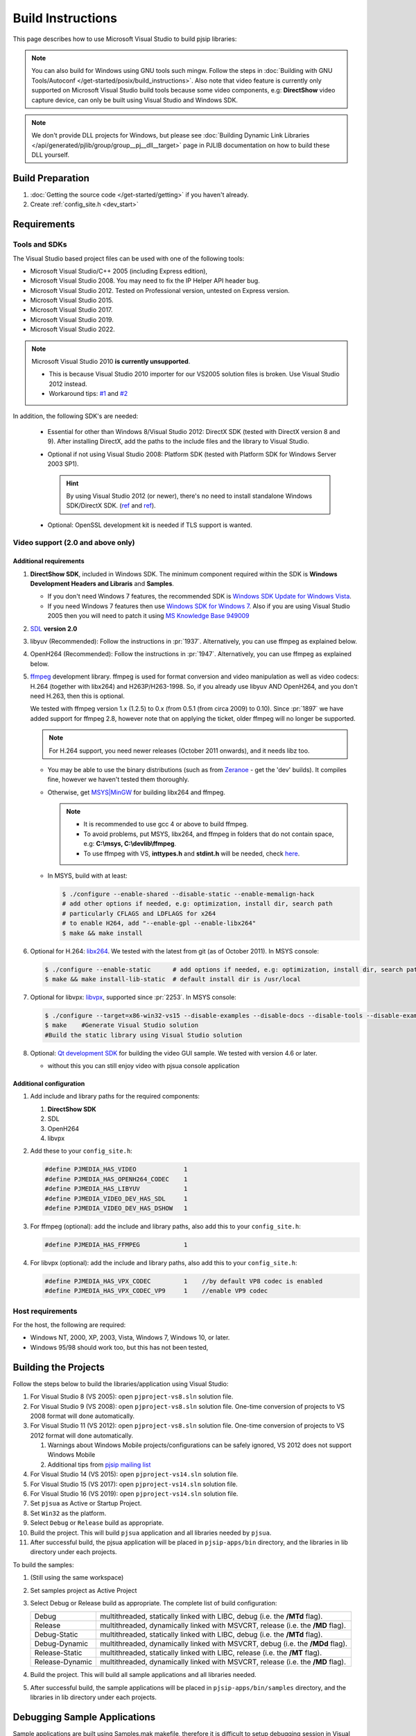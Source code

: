 Build Instructions
===================

This page describes how to use Microsoft Visual Studio to build pjsip libraries:

.. note::
   
   You can also build for Windows using GNU tools such mingw. Follow the steps 
   in :doc:`Building with GNU Tools/Autoconf </get-started/posix/build_instructions>`. 
   Also note that video feature is currently only supported on Microsoft 
   Visual Studio build tools because some video components, 
   e.g: **DirectShow** video capture device, can only be built using 
   Visual Studio and Windows SDK.

.. note:: 

   We don't provide DLL projects for Windows, but please see 
   :doc:`Building Dynamic Link Libraries </api/generated/pjlib/group/group__pj__dll__target>` 
   page in PJLIB documentation on how to build these DLL yourself.

Build Preparation
------------------

#. :doc:`Getting the source code </get-started/getting>` if you haven't already.
#. Create :ref:`config_site.h <dev_start>`

Requirements
-------------

Tools and SDKs
^^^^^^^^^^^^^^

The Visual Studio based project files can be used with one of the following tools:

* Microsoft Visual Studio/C++ 2005 (including Express edition),
* Microsoft Visual Studio 2008. You may need to fix the IP Helper API header bug.
* Microsoft Visual Studio 2012. Tested on Professional version, untested on Express version.
* Microsoft Visual Studio 2015.
* Microsoft Visual Studio 2017.
* Microsoft Visual Studio 2019.
* Microsoft Visual Studio 2022.

.. note::

   Microsoft Visual Studio 2010 **is currently unsupported**.

   * This is because Visual Studio 2010 importer for our VS2005 solution files 
     is broken. Use Visual Studio 2012 instead.
   * Workaround tips: `#1 <http://lists.pjsip.org/pipermail/pjsip_lists.pjsip.org/2012-February/014139.html>`__ 
     and `#2 <http://lists.pjsip.org/pipermail/pjsip_lists.pjsip.org/2013-April/016083.html>`__

In addition, the following SDK's are needed:

    * Essential for other than Windows 8/Visual Studio 2012: DirectX SDK 
      (tested with DirectX version 8 and 9). After installing DirectX, add the 
      paths to the include files and the library to Visual Studio.
    * Optional if not using Visual Studio 2008: Platform SDK (tested with 
      Platform SDK for Windows Server 2003 SP1).
  
      .. hint:: 

         By using Visual Studio 2012 (or newer), there's no need to install 
         standalone Windows SDK/DirectX SDK. 
         (`ref <https://en.wikipedia.org/wiki/Microsoft_Windows_SDK>`__ and 
         `ref <https://docs.microsoft.com/en-us/windows/win32/directx-sdk--august-2009=>`__). 

    * Optional: OpenSSL development kit is needed if TLS support is wanted.

Video support (2.0 and above only)
^^^^^^^^^^^^^^^^^^^^^^^^^^^^^^^^^^

Additional requirements
```````````````````````

#. **DirectShow SDK**, included in Windows SDK. The minimum component required 
   within the SDK is **Windows Development Headers and Libraris** and **Samples**.

   * If you don't need Windows 7 features, the recommended SDK is 
     `Windows SDK Update for Windows Vista <http://www.microsoft.com/downloads/en/details.aspx?FamilyID=ff6467e6-5bba-4bf5-b562-9199be864d29>`__.
   * If you need Windows 7 features then use `Windows SDK for Windows 7 <http://www.microsoft.com/downloads/en/confirmation.aspx?FamilyID=6B6C21D2-2006-4AFA-9702-529FA782D63B>`__. 
     Also if you are using Visual Studio 2005 then you will need to patch it 
     using `MS Knowledge Base 949009 <http://support.microsoft.com/kb/949009/>`_

#. `SDL <http://www.libsdl.org/>`__ **version 2.0**
#. libyuv (Recommended): Follow the instructions in :pr:`1937`. 
   Alternatively, you can use ffmpeg as explained below.
#. OpenH264 (Recommended): Follow the instructions in :pr:`1947`. Alternatively, 
   you can use ffmpeg as explained below.
#. `ffmpeg <http://ffmpeg.org/>`__ development library. ffmpeg is used for format 
   conversion and video manipulation as well as video codecs: 
   H.264 (together with libx264) and H263P/H263-1998.   
   So, if you already use libyuv AND OpenH264, and you don't need H.263, 
   then this is optional. 
   
   We tested with ffmpeg version 1.x (1.2.5) to 0.x (from 0.5.1 (from circa 2009) to 0.10). 
   Since :pr:`1897` we have added support for ffmpeg 2.8, 
   however note that on applying the ticket, older ffmpeg will no longer be supported.

   .. note::

      For H.264 support, you need newer releases (October 2011 onwards), and it needs libz too.
   
   * You may be able to use the binary distributions (such as from 
     `Zeranoe <http://ffmpeg.zeranoe.com/builds/>`__ - get the 'dev' builds). 
     It compiles fine, however we haven't tested them thoroughly.
   * Otherwise, get `MSYS|MinGW <http://www.mingw.org/wiki/MSYS>`__ for building 
     libx264 and ffmpeg. 
     
     .. note:: 

       * It is recommended to use gcc 4 or above to build ffmpeg.
       * To avoid problems, put MSYS, libx264, and ffmpeg in folders that do not 
         contain space, e.g: **C:\\msys, C:\\devlib\\ffmpeg**.
       * To use ffmpeg with VS, **inttypes.h** and **stdint.h** will be needed, 
         check `here <https://code.google.com/p/msinttypes/downloads/detail?name=msinttypes-r26.zip&can=2&q=>`__.

   * In MSYS, build with at least:
  
     .. code-block:: shell

        $ ./configure --enable-shared --disable-static --enable-memalign-hack
        # add other options if needed, e.g: optimization, install dir, search path 
        # particularly CFLAGS and LDFLAGS for x264
        # to enable H264, add "--enable-gpl --enable-libx264"
        $ make && make install

#. Optional for H.264: `libx264 <http://www.videolan.org/developers/x264.html>`__. 
   We tested with the latest from git (as of October 2011). In MSYS console:

   .. code-block:: shell

      $ ./configure --enable-static      # add options if needed, e.g: optimization, install dir, search path
      $ make && make install-lib-static  # default install dir is /usr/local

#. Optional for libvpx: `libvpx <https://www.webmproject.org/code/>`__, 
   supported since :pr:`2253`. In MSYS console:

   .. code-block:: shell

      $ ./configure --target=x86-win32-vs15 --disable-examples --disable-docs --disable-tools --disable-examples --enable-static --enable-vp8 --enable-vp9 --enable-static-msvcrt  # add options if needed, e.g: optimization, install dir, search path
      $ make    #Generate Visual Studio solution      
      #Build the static library using Visual Studio solution
      
#. Optional: `Qt development SDK <http://qt-project.org/downloads/>`__ for 
   building the video GUI sample. We tested with version 4.6 or later.
   
   * without this you can still enjoy video with pjsua console application

Additional configuration
````````````````````````

#. Add include and library paths for the required components:

   #. **DirectShow SDK**
   #. SDL
   #. OpenH264
   #. libvpx

#. Add these to your ``config_site.h``:

   .. code-block:: c

      #define PJMEDIA_HAS_VIDEO             1
      #define PJMEDIA_HAS_OPENH264_CODEC    1
      #define PJMEDIA_HAS_LIBYUV            1
      #define PJMEDIA_VIDEO_DEV_HAS_SDL     1
      #define PJMEDIA_VIDEO_DEV_HAS_DSHOW   1

#. For ffmpeg (optional): add the include and library paths, also add this to 
   your ``config_site.h``:

   .. code-block:: c

      #define PJMEDIA_HAS_FFMPEG            1

#. For libvpx (optional): add the include and library paths, also add this to 
   your ``config_site.h``:

   .. code-block:: c

      #define PJMEDIA_HAS_VPX_CODEC         1    //by default VP8 codec is enabled
      #define PJMEDIA_HAS_VPX_CODEC_VP9     1    //enable VP9 codec

Host requirements
^^^^^^^^^^^^^^^^^

For the host, the following are required:

* Windows NT, 2000, XP, 2003, Vista, Windows 7, Windows 10, or later.
* Windows 95/98 should work too, but this has not been tested,

Building the Projects
---------------------

Follow the steps below to build the libraries/application using Visual Studio:

#. For Visual Studio 8 (VS 2005): open ``pjproject-vs8.sln`` solution file.
#. For Visual Studio 9 (VS 2008): open ``pjproject-vs8.sln`` solution file. 
   One-time conversion of projects to VS 2008 format will done automatically.
#. For Visual Studio 11 (VS 2012): open ``pjproject-vs8.sln`` solution file. 
   One-time conversion of projects to VS 2012 format will done automatically.

   #. Warnings about Windows Mobile projects/configurations can be safely ignored, 
      VS 2012 does not support Windows Mobile
   #. Additional tips from `pjsip mailing list <http://lists.pjsip.org/pipermail/pjsip_lists.pjsip.org/2012-December/015574.html>`_
   
#. For Visual Studio 14 (VS 2015): open ``pjproject-vs14.sln`` solution file.
#. For Visual Studio 15 (VS 2017): open ``pjproject-vs14.sln`` solution file.
#. For Visual Studio 16 (VS 2019): open ``pjproject-vs14.sln`` solution file.
#. Set ``pjsua`` as Active or Startup Project.
#. Set ``Win32`` as the platform.
#. Select ``Debug`` or ``Release`` build as appropriate.
#. Build the project. This will build ``pjsua`` application and all libraries 
   needed by ``pjsua``.
#. After successful build, the pjsua application will be placed in ``pjsip-apps/bin`` 
   directory, and the libraries in lib directory under each projects.

To build the samples:

#. (Still using the same workspace)
#. Set samples project as Active Project
#. Select Debug or Release build as appropriate. 
   The complete list of build configuration:

   .. list-table::
      :header-rows: 0

      * - Debug
        - multithreaded, statically linked with LIBC, debug (i.e. the **/MTd** flag).
      * - Release
        - multithreaded, dynamically linked with MSVCRT, release (i.e. the **/MD** flag).
      * - Debug-Static
        - multithreaded, statically linked with LIBC, debug (i.e. the **/MTd** flag).
      * - Debug-Dynamic
        - multithreaded, dynamically linked with MSVCRT, debug (i.e. the **/MDd** flag).
      * - Release-Static
        - multithreaded, statically linked with LIBC, release (i.e. the **/MT** flag).
      * - Release-Dynamic
        - multithreaded, dynamically linked with MSVCRT, release (i.e. the **/MD** flag).

#. Build the project. This will build all sample applications and all libraries 
   needed.
#. After successful build, the sample applications will be placed in 
   ``pjsip-apps/bin/samples`` directory, and the libraries in lib directory 
   under each projects.

Debugging Sample Applications
-----------------------------

Sample applications are built using Samples.mak makefile, therefore it is difficult 
to setup debugging session in Visual Studio for these applications. 

To solve this issue, the pjsip_apps workspace contain one project called 
``sample_debug`` which can be used to debug a sample application.

To setup debugging using ``sample_debug`` project:

#. Set sample_debug project as Active Project
#. Edit debug.c file inside this project.
#. Modify the #include line to include the particular sample application to debug
#. Select Debug build.
#. Build and debug the project.

Using pjproject libraries for your own application
---------------------------------------------------

#. Put these include directories in the include search path of your project:

   * pjlib/include
   * pjlib-util/include
   * pjnath/include
   * pjmedia/include
   * pjsip/include

#. Put the combined library directory **lib** (located in the root directory of 
   pjproject source code) in the library search path
#. Include the relevant PJ header files in the application source file. 
   For example, using these would include ALL APIs exported by PJ:

   .. code-block:: c

      #include <pjlib.h>
      #include <pjlib-util.h>
      #include <pjnath.h>
      #include <pjsip.h>
      #include <pjsip_ua.h>
      #include <pjsip_simple.h>
      #include <pjsua-lib/pjsua.h>
      #include <pjmedia.h>
      #include <pjmedia-codec.h>

   .. note::

      The documentation of the relevant libraries should say which header files 
      should be included to get the declaration of the APIs).

#. Declare PJ_WIN32=1 macro in the project settings (declaring the macro in the 
   source file may not be sufficient).

#. Link with the main pjproject library ``libpjproject``. It includes all the 
   libraries provided. 

   .. note::

      The actual library names will be appended with the target name and the 
      build configuration. For example: The actual library names will look 
      like ``libpjproject-i386-win32-vc6-debug.lib`` depending on whether 
      we are building the Debug or Release version of the library.

#. Link with system specific libraries such as: wsock32.lib, ws2_32.lib, ole32.lib, 
   dsound.lib

#. If you want to use video API see `Video Users Guide <http://trac.pjsip.org/repos/wiki/Video_Users_Guide>`_

Windows on ARM Support
----------------------

Please refer to :pr:`2807` for more information.
